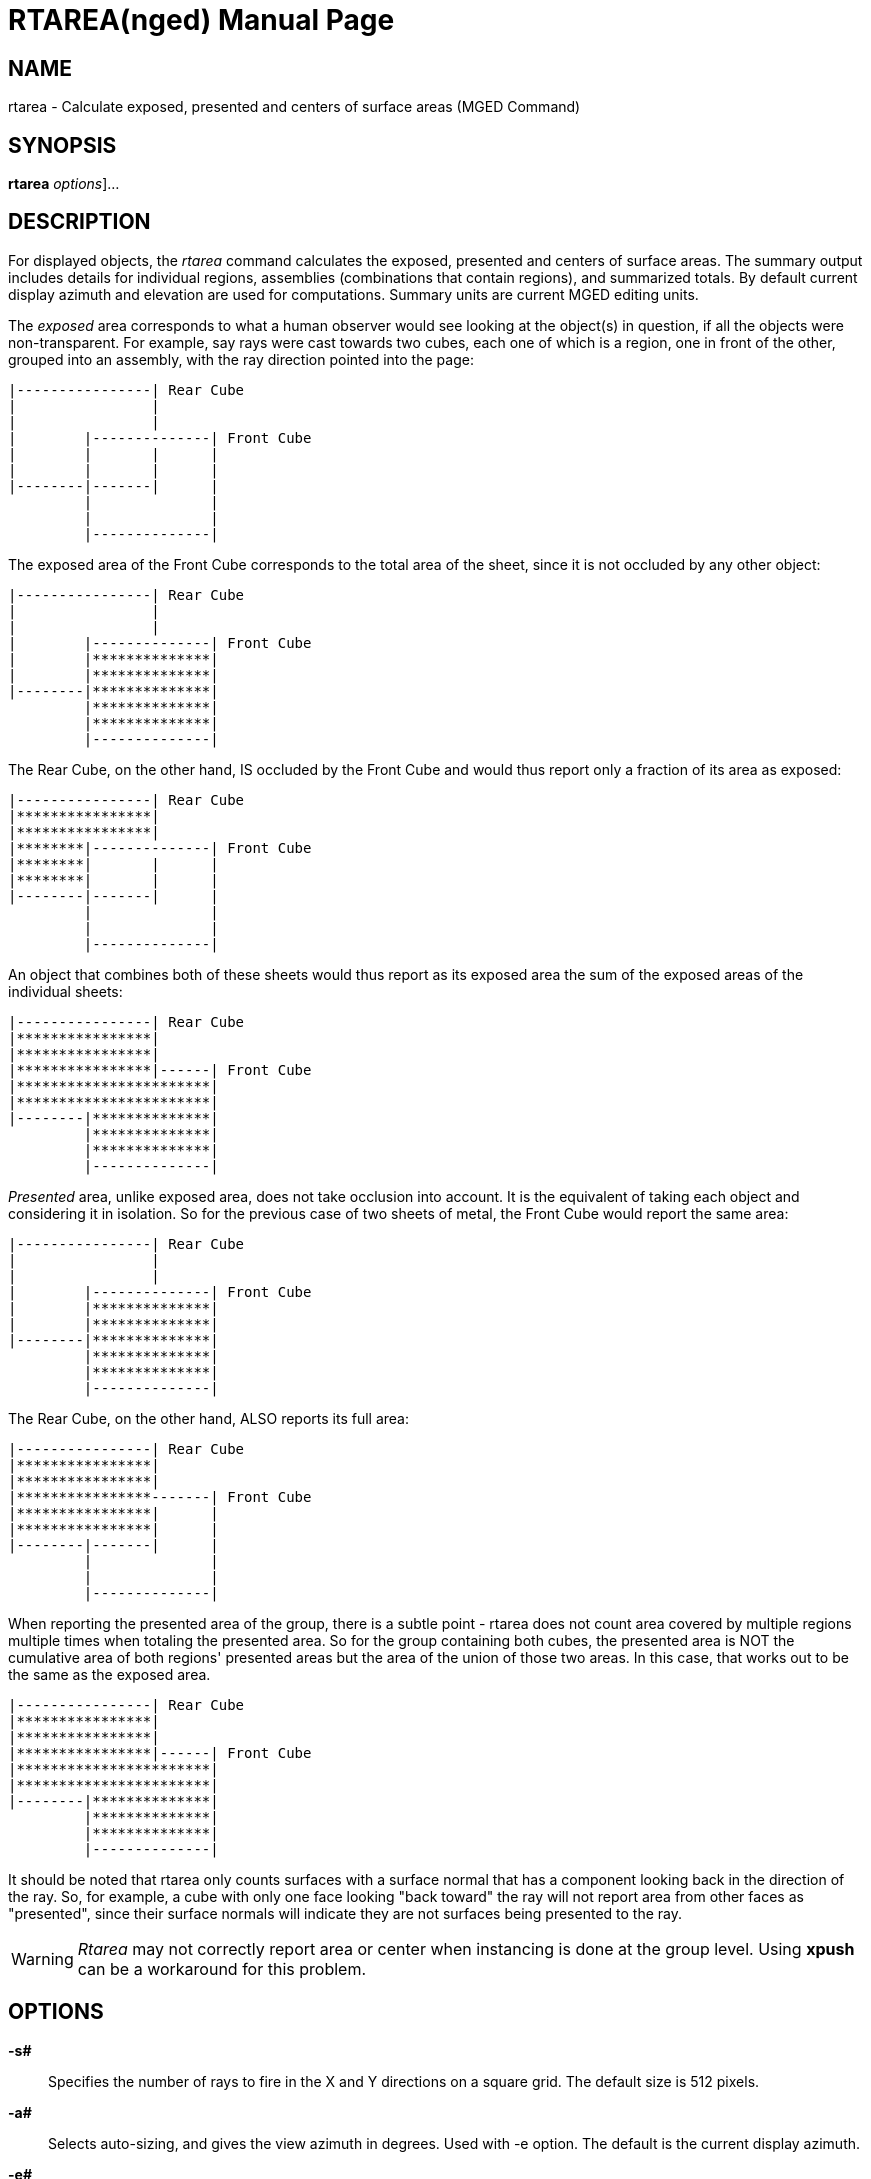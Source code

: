 = RTAREA(nged)
BRL-CAD Team
:doctype: manpage
:man manual: BRL-CAD User Commands
:man source: BRL-CAD
:page-layout: base

== NAME

rtarea - Calculate exposed, presented and centers of surface areas (MGED Command)

== SYNOPSIS

*[cmd]#rtarea#*  [[rep]_options_]...

== DESCRIPTION

For displayed objects, the _rtarea_ command calculates the exposed, presented and centers of surface areas. The summary output includes details for individual regions, assemblies (combinations that contain regions), and summarized totals. By default current display azimuth and elevation are used for computations. Summary units are current MGED editing units. 

The _exposed_ area corresponds to what a human observer would see looking at the object(s) in question, if all the objects were non-transparent. For example, say rays were cast towards two cubes, each one of which is a region, one in front of the other, grouped into an assembly, with the ray direction pointed into the page: 
----

|----------------| Rear Cube
|                |
|                |
|        |--------------| Front Cube
|        |       |      |
|        |       |      |
|--------|-------|      |
	 |              |
	 |              |
	 |--------------|
----
The exposed area of the Front Cube corresponds to the total area of the sheet, since it is not occluded by any other object: 
----

|----------------| Rear Cube
|                |
|                |
|        |--------------| Front Cube
|        |**************|
|        |**************|
|--------|**************|
	 |**************|
	 |**************|
	 |--------------|
----
The Rear Cube, on the other hand, IS occluded by the Front Cube and would thus report only a fraction of its area as exposed: 
----

|----------------| Rear Cube
|****************|
|****************|
|********|--------------| Front Cube
|********|       |      |
|********|       |      |
|--------|-------|      |
	 |              |
	 |              |
	 |--------------|
----
An object that combines both of these sheets would thus report as its exposed area the sum of the exposed areas of the individual sheets: 
----

|----------------| Rear Cube
|****************|
|****************|
|****************|------| Front Cube
|***********************|
|***********************|
|--------|**************|
	 |**************|
	 |**************|
	 |--------------|
----

_Presented_ area, unlike exposed area, does not take occlusion into account. It is the equivalent of taking each object and considering it in isolation. So for the previous case of two sheets of metal, the Front Cube would report the same area: 
----

|----------------| Rear Cube
|                |
|                |
|        |--------------| Front Cube
|        |**************|
|        |**************|
|--------|**************|
	 |**************|
	 |**************|
	 |--------------|
----
The Rear Cube, on the other hand, ALSO reports its full area: 
----

|----------------| Rear Cube
|****************|
|****************|
|****************-------| Front Cube
|****************|      |
|****************|      |
|--------|-------|      |
	 |              |
	 |              |
	 |--------------|
----
When reporting the presented area of the group, there is a subtle point - rtarea does not count area covered by multiple regions multiple times when totaling the presented area. So for the group containing both cubes, the presented area is NOT the cumulative area of both regions' presented areas but the area of the union of those two areas. In this case, that works out to be the same as the exposed area. 
----

|----------------| Rear Cube
|****************|
|****************|
|****************|------| Front Cube
|***********************|
|***********************|
|--------|**************|
	 |**************|
	 |**************|
	 |--------------|
----

It should be noted that rtarea only counts surfaces with a surface normal that has a component looking back in the direction of the ray.  So, for example, a cube with only one face looking "back toward" the ray will not report area from other faces as "presented", since their surface normals will indicate they are not surfaces being presented to the ray. 

WARNING: _Rtarea_ may not correctly report area or center when instancing is done at the group level. Using *[cmd]#xpush#* can be a workaround for this problem. 

== OPTIONS

*[opt]#-s##* ::
Specifies the number of rays to fire in the X and Y directions on a square grid. The default size is 512 pixels. 

*[opt]#-a##* ::
Selects auto-sizing, and gives the view azimuth in degrees. Used with -e option. The default is the current display azimuth. 

*[opt]#-e##* ::
Selects auto-sizing, and gives the view elevation in degrees. Used with -a option. The default is the current display elevation. 

*[opt]#-g##* ::
Is used to set the grid cell width, in millimeters. Ordinarily, the cell width is computed by dividing the view size by the number of pixels of width, so this option need not be used. To obtain exactly 1 inch ray spacing, specify -g25.4.  If the grid cell width is specified and the grid cell height is not specified, the grid cell height defaults to be the same as the width. 

*[opt]#-G##* ::
Sets the grid cell height, in millimeters. 

*[opt]#-J##* ::
The "jitter" flag is a bit vector. If one (-J1), it randomizes the point from which each ray is fired by +/- one half of the pixel size. If two (-J2), it shifts the origin of the output frame once for each frame. The shift is along a circular path in the plane of the frame, with a period of ten seconds, and a radius of +/- 1/4 pixel width. If three (-J3), it performs both operations. 

*[opt]#-U##* ::
Sets the "use_air" value. The default is 1, meaning "air" solids (i.e. regions with a non-zero aircode attribute value) will be retained. If this value is zero, "air" solids in the model will be ignored. 

*[opt]#-c "set cc=1"#* ::
Compute and report area centers. The default is off. 

*[opt]#-X##* ::
Turns on the rt(1) program debugging flags. See raytrace.h for the meaning of these bits. 

*[opt]#-x##* ::
Sets the librt(3) debug flags to the given hexadecimal bit vector. See raytrace.h for the bit definitions. 

== EXAMPLES

.Calculate exposed and presented surface areas
====
[prompt]#mged># [ui]`rtarea` 

Calculate exposed and presented surface areas of the displayed objects using current azimuth, elevation and size. Results are reported in current editing units. 
====

.Calculate exposed, presented and centers of surface areas
====
[prompt]#mged># [ui]`rtarea -c "set cc=1"` 

Calculate exposed, presented and centers of surface areas of the displayed objects using current azimuth, elevation and size. Results are reported in current editing units. 
====

.Calculate exposed and presented surface areas (results in inches)
====
[prompt]#mged># [ui]`units in` 

Set current editing units to inches. 

[prompt]#mged># [ui]`rtarea` 

Calculate exposed and presented surface areas of the displayed objects using current azimuth, elevation and size. Results reported in inches. 
====

.Calculate exposed and presented surface areas (az=35, el=25, auto-size)
====
[prompt]#mged># [ui]`rtarea -a35 -e25` 

Calculate exposed and presented surface areas of the displayed objects using azimuth 35, elevation 25 and size auto-set for best fit. Results reported in current editing units. 
====

.Calculate exposed and presented surface areas (1x1 inch grid cells)
====
[prompt]#mged># [ui]`rtarea -g25.4` 

Calculate exposed and presented surface areas of the displayed objects using current azimuth, elevation and size. The grid cell width and height is 25.4 millimeters (i.e. 1 inch). Results reported in current editing units. 
====

== COPYRIGHT

This software is Copyright (c) 1987-2021 United States Government as represented by the U.S. Army Research Laboratory. 

== BUG REPORTS

Reports of bugs or problems should be submitted via electronic mail to <bugs@brlcad.org>. 

== AUTHOR

BRL-CAD Team